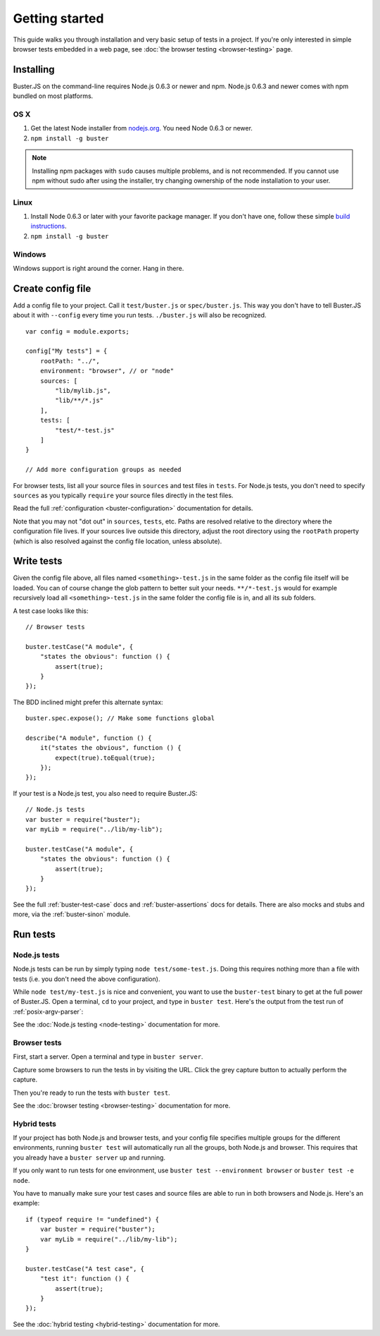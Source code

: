 .. highlight:: javascript

.. _getting-started:

===============
Getting started
===============

This guide walks you through installation and very basic setup of tests in a
project. If you're only interested in simple browser tests embedded in a web
page, see :doc:`the browser testing <browser-testing>` page.


Installing
==========

Buster.JS on the command-line requires Node.js 0.6.3 or newer and npm. Node.js
0.6.3 and newer comes with npm bundled on most platforms.


OS X
----

1. Get the latest Node installer from `nodejs.org <http://nodejs.org/>`_. You
   need Node 0.6.3 or newer.
2. ``npm install -g buster``

.. note::

    Installing npm packages with ``sudo`` causes multiple problems, and is
    not recommended.  If you cannot use npm without sudo after using the
    installer, try changing ownership of the node installation to your user.


Linux
-----
1. Install Node 0.6.3 or later with your favorite package manager. If you
   don't have one, follow these simple `build instructions
   <https://github.com/joyent/node/wiki/Installation>`_.
2. ``npm install -g buster``


Windows
-------

Windows support is right around the corner. Hang in there.


Create config file
==================

Add a config file to your project. Call it ``test/buster.js``
or ``spec/buster.js``. This way you don't have to tell Buster.JS about it
with ``--config`` every time you run tests. ``./buster.js`` will
also be recognized.

::

    var config = module.exports;

    config["My tests"] = {
        rootPath: "../",
        environment: "browser", // or "node"
        sources: [
            "lib/mylib.js",
            "lib/**/*.js"
        ],
        tests: [
            "test/*-test.js"
        ]
    }

    // Add more configuration groups as needed


For browser tests, list all your source files in ``sources`` and test files in
``tests``. For Node.js tests, you don't need to specify ``sources`` as you
typically ``require`` your source files directly in the test files.

Read the full :ref:`configuration <buster-configuration>` documentation for
details.

Note that you may not "dot out" in ``sources``, ``tests``, etc. Paths are
resolved relative to the directory where the configuration file lives. If your
sources live outside this directory, adjust the root directory using the
``rootPath`` property (which is also resolved against the config file location,
unless absolute).


Write tests
===========

Given the config file above, all files named ``<something>-test.js`` in the
same folder as the config file itself will be loaded. You can of course change
the glob pattern to better suit your needs. ``**/*-test.js`` would for
example recursively load all ``<something>-test.js`` in the same folder the
config file is in, and all its sub folders.

A test case looks like this::

    // Browser tests

    buster.testCase("A module", {
        "states the obvious": function () {
            assert(true);
        }
    });


The BDD inclined might prefer this alternate syntax::

    buster.spec.expose(); // Make some functions global

    describe("A module", function () {
        it("states the obvious", function () {
            expect(true).toEqual(true);
        });
    });

If your test is a Node.js test, you also need to require Buster.JS::

    // Node.js tests
    var buster = require("buster");
    var myLib = require("../lib/my-lib");

    buster.testCase("A module", {
        "states the obvious": function () {
            assert(true);
        }
    });

See the full :ref:`buster-test-case` docs and :ref:`buster-assertions` docs
for details. There are also mocks and stubs and more, via the
:ref:`buster-sinon` module.


Run tests
=========

Node.js tests
-------------

Node.js tests can be run by simply typing ``node test/some-test.js``.  Doing
this requires nothing more than a file with tests (i.e. you don't need the
above configuration).

While ``node test/my-test.js`` is nice and convenient, you want to use the
``buster-test`` binary to get at the full power of Buster.JS. Open a terminal,
``cd`` to your project, and type in ``buster test``.  Here's the output from
the test run of :ref:`posix-argv-parser`:

.. image:: _static/node-testing/buster-test-node.png
    :width: 633
    :height: 382

See the :doc:`Node.js testing <node-testing>` documentation for more.


Browser tests
-------------

First, start a server. Open a terminal and type in ``buster server``.

.. image:: _static/overview/buster-server-start.png
    :width: 633
    :height: 382

Capture some browsers to run the tests in by visiting the URL. Click the grey
capture button to actually perform the capture.

.. image:: _static/overview/buster-server-capture-firefox.png
    :width: 827
    :height: 339

Then you're ready to run the tests with ``buster test``.

.. image:: _static/overview/buster-test-run-browsers.png
    :width: 633
    :height: 382

See the :doc:`browser testing <browser-testing>` documentation for more.


Hybrid tests
------------

If your project has both Node.js and browser tests, and your config file specifies
multiple groups for the different environments, running ``buster test`` will
automatically run all the groups, both Node.js and browser. This requires that you
already have a ``buster server`` up and running.

If you only want to run tests for one environment, use
``buster test --environment browser`` or ``buster test -e node``.

You have to manually make sure your test cases and source files are able to run
in both browsers and Node.js. Here's an example::

    if (typeof require != "undefined") {
        var buster = require("buster");
        var myLib = require("../lib/my-lib");
    }

    buster.testCase("A test case", {
        "test it": function () {
            assert(true);
        }
    });

See the :doc:`hybrid testing <hybrid-testing>` documentation for more.
